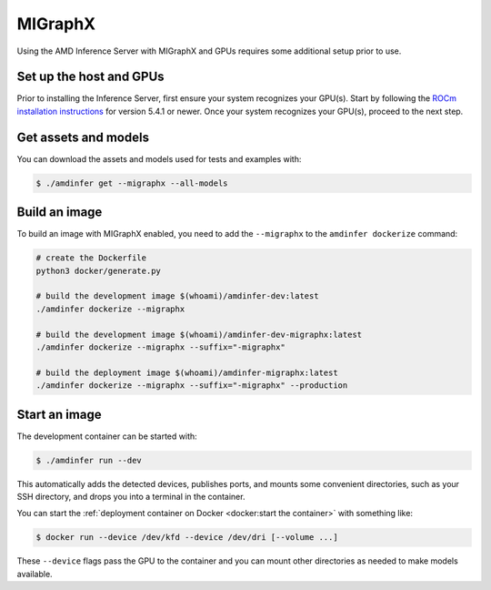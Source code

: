 ..
    Copyright 2022 Advanced Micro Devices, Inc.

    Licensed under the Apache License, Version 2.0 (the "License");
    you may not use this file except in compliance with the License.
    You may obtain a copy of the License at

        http://www.apache.org/licenses/LICENSE-2.0

    Unless required by applicable law or agreed to in writing, software
    distributed under the License is distributed on an "AS IS" BASIS,
    WITHOUT WARRANTIES OR CONDITIONS OF ANY KIND, either express or implied.
    See the License for the specific language governing permissions and
    limitations under the License.

MIGraphX
========

Using the AMD Inference Server with MIGraphX and GPUs requires some additional setup prior to use.

Set up the host and GPUs
------------------------

Prior to installing the Inference Server, first ensure your system recognizes your GPU(s).
Start by following the `ROCm installation instructions <https://docs.amd.com/category/ROCm_v5.4.1>`__ for version 5.4.1 or newer.
Once your system recognizes your GPU(s), proceed to the next step.

Get assets and models
---------------------

You can download the assets and models used for tests and examples with:

.. code-block:: console

    $ ./amdinfer get --migraphx --all-models

Build an image
--------------

To build an image with MIGraphX enabled, you need to add the ``--migraphx`` to the ``amdinfer dockerize`` command:

.. code-block:: bash

    # create the Dockerfile
    python3 docker/generate.py

    # build the development image $(whoami)/amdinfer-dev:latest
    ./amdinfer dockerize --migraphx

    # build the development image $(whoami)/amdinfer-dev-migraphx:latest
    ./amdinfer dockerize --migraphx --suffix="-migraphx"

    # build the deployment image $(whoami)/amdinfer-migraphx:latest
    ./amdinfer dockerize --migraphx --suffix="-migraphx" --production

Start an image
--------------

The development container can be started with:

.. code-block:: console

    $ ./amdinfer run --dev

This automatically adds the detected devices, publishes ports, and mounts some convenient directories, such as your SSH directory, and drops you into a terminal in the container.

You can start the :ref:`deployment container on Docker <docker:start the container>` with something like:

.. code-block:: console

    $ docker run --device /dev/kfd --device /dev/dri [--volume ...]

These ``--device`` flags pass the GPU to the container and you can mount other directories as needed to make models available.
